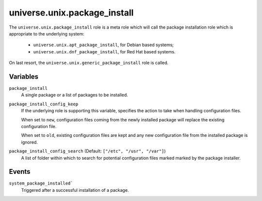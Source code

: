 .. roles/package_install/README.rst
.. ================================
..
.. Copying
.. -------
..
.. Copyright (c) 2023 universe/staging authors and contributors.
..
.. This file is part of the *universe/staging* project.
..
.. *universe/staging* is a free software project. You can redistribute it and/or
.. modify it following the terms of the MIT License.
..
.. This software project is distributed *as is*, WITHOUT WARRANTY OF ANY KIND;
.. including but not limited to the WARRANTIES OF MERCHANTABILITY, FITNESS FOR A
.. PARTICULAR PURPOSE and NONINFRINGEMENT.
..
.. You should have received a copy of the MIT License along with
.. *universe/staging*. If not, see <http://opensource.org/licenses/MIT>.
..
universe.unix.package_install
=============================

The ``universe.unix.package_install`` role is a meta role which will call the
package installation role which is appropriate to the underlying system:

    - ``universe.unix.apt_package_install``, for Debian based systems;
    - ``universe.unix.dnf_package_install``, for Red Hat based systems.

On last resort, the ``universe.unix.generic_package_install`` role is called.


Variables
---------

``package_install``
    A single package or a list of packages to be installed.

``package_install_config_keep``
    If the underlying role is supporting this variable, specifies the action to
    take when handling configuration files.

    When set to ``new``, configuration files coming from the newly installed
    package will replace the existing configuration file.

    When set to ``old``, existing configuration files are kept and any new
    configuration file from the installed package is ignored.

``package_install_config_search`` (Default: ``["/etc", "/usr", "/var"]``)
    A list of folder within which to search for potential configuration files
    marked marked by the package installer.


Events
------

``system_package_installed```
    Triggered after a successful installation of a package.
